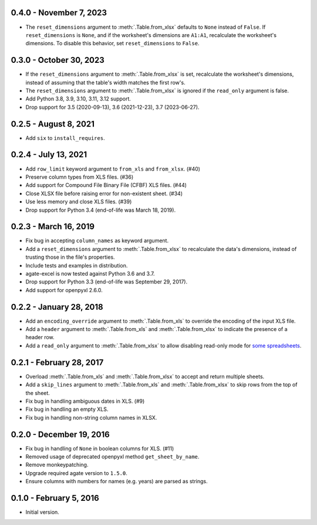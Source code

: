 0.4.0 - November 7, 2023
------------------------

* The ``reset_dimensions`` argument to :meth:`.Table.from_xlsx` defaults to ``None`` instead of ``False``. If ``reset_dimensions`` is ``None``, and if the worksheet's dimensions are ``A1:A1``, recalculate the worksheet's dimensions. To disable this behavior, set ``reset_dimensions`` to ``False``.

0.3.0 - October 30, 2023
------------------------

* If the ``reset_dimensions`` argument to :meth:`.Table.from_xlsx` is set, recalculate the worksheet's dimensions, instead of assuming that the table's width matches the first row's.
* The ``reset_dimensions`` argument to :meth:`.Table.from_xlsx` is ignored if the ``read_only`` argument is false.
* Add Python 3.8, 3.9, 3.10, 3.11, 3.12 support.
* Drop support for 3.5 (2020-09-13), 3.6 (2021-12-23), 3.7 (2023-06-27).

0.2.5 - August 8, 2021
----------------------

* Add ``six`` to ``install_requires``.

0.2.4 - July 13, 2021
---------------------

* Add ``row_limit`` keyword argument to ``from_xls`` and ``from_xlsx``. (#40)
* Preserve column types from XLS files. (#36)
* Add support for Compound File Binary File (CFBF) XLS files. (#44)
* Close XLSX file before raising error for non-existent sheet. (#34)
* Use less memory and close XLS files. (#39)
* Drop support for Python 3.4 (end-of-life was March 18, 2019).

0.2.3 - March 16, 2019
----------------------

* Fix bug in accepting ``column_names`` as keyword argument.
* Add a ``reset_dimensions`` argument to :meth:`.Table.from_xlsx` to recalculate the data's dimensions, instead of trusting those in the file's properties.
* Include tests and examples in distribution.
* agate-excel is now tested against Python 3.6 and 3.7.
* Drop support for Python 3.3 (end-of-life was September 29, 2017).
* Add support for openpyxl 2.6.0.

0.2.2 - January 28, 2018
------------------------

* Add an ``encoding_override`` argument to :meth:`.Table.from_xls` to override the encoding of the input XLS file.
* Add a ``header`` argument to :meth:`.Table.from_xls` and :meth:`.Table.from_xlsx` to indicate the presence of a header row.
* Add a ``read_only`` argument to :meth:`.Table.from_xlsx` to allow disabling read-only mode for `some spreadsheets <https://openpyxl.readthedocs.io/en/stable/optimized.html#worksheet-dimensions>`_.

0.2.1 - February 28, 2017
-------------------------

* Overload :meth:`.Table.from_xls` and :meth:`.Table.from_xlsx` to accept and return multiple sheets.
* Add a ``skip_lines`` argument to :meth:`.Table.from_xls` and :meth:`.Table.from_xlsx` to skip rows from the top of the sheet.
* Fix bug in handling ambiguous dates in XLS. (#9)
* Fix bug in handling an empty XLS.
* Fix bug in handling non-string column names in XLSX.

0.2.0 - December 19, 2016
-------------------------

* Fix bug in handling of ``None`` in boolean columns for XLS. (#11)
* Removed usage of deprecated openpyxl method ``get_sheet_by_name``.
* Remove monkeypatching.
* Upgrade required agate version to ``1.5.0``.
* Ensure columns with numbers for names (e.g. years) are parsed as strings.

0.1.0 - February 5, 2016
------------------------

* Initial version.
